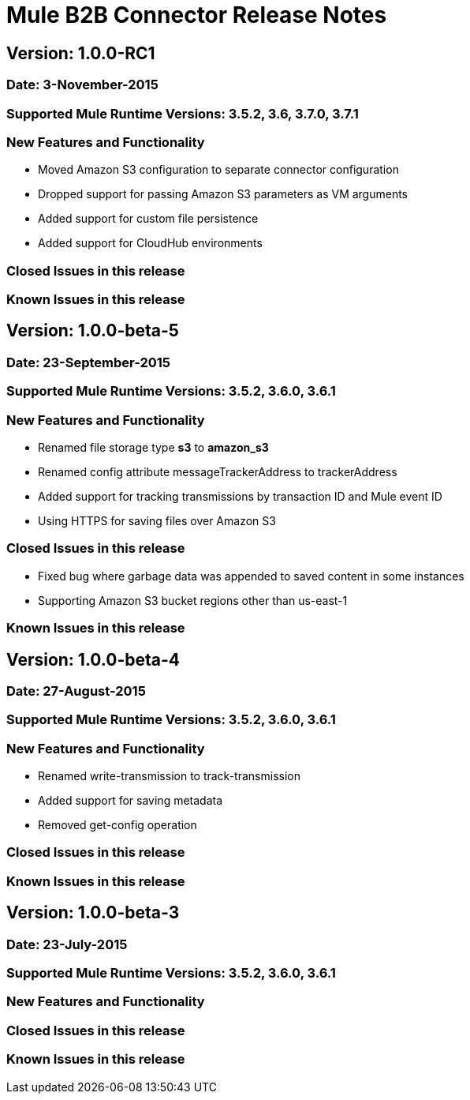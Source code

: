 # Mule B2B Connector Release Notes

## Version: 1.0.0-RC1

### Date: 3-November-2015

### Supported Mule Runtime Versions: 3.5.2, 3.6, 3.7.0, 3.7.1

### New Features and Functionality
- Moved Amazon S3 configuration to separate connector configuration
- Dropped support for passing Amazon S3 parameters as VM arguments
- Added support for custom file persistence
- Added support for CloudHub environments

### Closed Issues in this release

### Known Issues in this release


## Version: 1.0.0-beta-5

### Date: 23-September-2015

### Supported Mule Runtime Versions: 3.5.2, 3.6.0, 3.6.1

### New Features and Functionality
- Renamed file storage type *s3* to *amazon_s3*
- Renamed config attribute messageTrackerAddress to trackerAddress
- Added support for tracking transmissions by transaction ID and Mule event ID
- Using HTTPS for saving files over Amazon S3

### Closed Issues in this release
- Fixed bug where garbage data was appended to saved content in some instances
- Supporting Amazon S3 bucket regions other than us-east-1

### Known Issues in this release


## Version: 1.0.0-beta-4

### Date: 27-August-2015

### Supported Mule Runtime Versions: 3.5.2, 3.6.0, 3.6.1

### New Features and Functionality
- Renamed write-transmission to track-transmission
- Added support for saving metadata
- Removed get-config operation

### Closed Issues in this release

### Known Issues in this release


## Version: 1.0.0-beta-3

### Date: 23-July-2015

### Supported Mule Runtime Versions: 3.5.2, 3.6.0, 3.6.1

### New Features and Functionality

### Closed Issues in this release

### Known Issues in this release